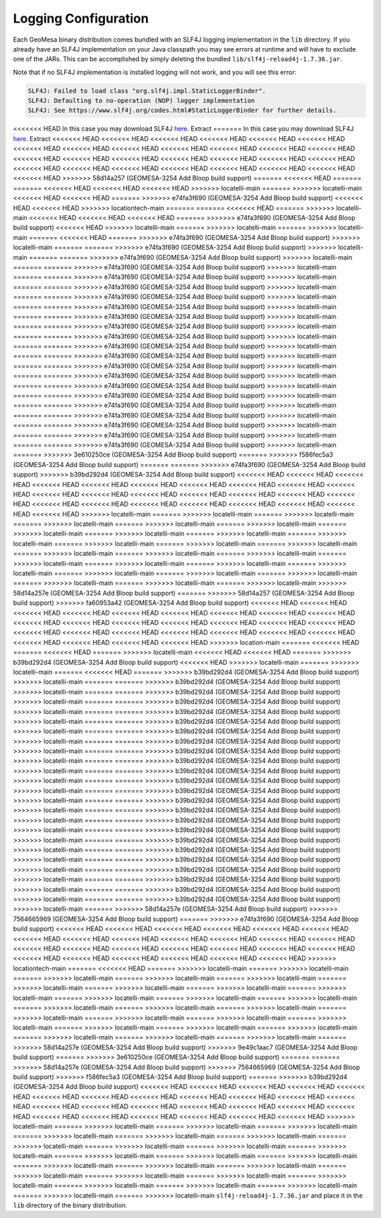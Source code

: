 

.. _slf4j_configuration:

Logging Configuration
=====================

Each GeoMesa binary distribution comes bundled with an SLF4J logging implementation in the ``lib`` directory. If
you already have an SLF4J implementation on your Java classpath you may see errors at runtime and will have to
exclude one of the JARs. This can be accomplished by simply deleting the bundled ``lib/slf4j-reload4j-1.7.36.jar``.

Note that if no SLF4J implementation is installed logging will not work, and you will see this error:

.. code::

    SLF4J: Failed to load class "org.slf4j.impl.StaticLoggerBinder".
    SLF4J: Defaulting to no-operation (NOP) logger implementation
    SLF4J: See https://www.slf4j.org/codes.html#StaticLoggerBinder for further details.

<<<<<<< HEAD
In this case you may download SLF4J `here <https://www.slf4j.org/download.html>`__. Extract
=======
In this case you may download SLF4J `here <http://www.slf4j.org/download.html>`__. Extract
<<<<<<< HEAD
<<<<<<< HEAD
<<<<<<< HEAD
<<<<<<< HEAD
<<<<<<< HEAD
<<<<<<< HEAD
<<<<<<< HEAD
<<<<<<< HEAD
<<<<<<< HEAD
<<<<<<< HEAD
<<<<<<< HEAD
<<<<<<< HEAD
<<<<<<< HEAD
<<<<<<< HEAD
<<<<<<< HEAD
<<<<<<< HEAD
<<<<<<< HEAD
<<<<<<< HEAD
<<<<<<< HEAD
<<<<<<< HEAD
<<<<<<< HEAD
<<<<<<< HEAD
<<<<<<< HEAD
<<<<<<< HEAD
<<<<<<< HEAD
<<<<<<< HEAD
<<<<<<< HEAD
<<<<<<< HEAD
>>>>>>> 58d14a257 (GEOMESA-3254 Add Bloop build support)
=======
<<<<<<< HEAD
=======
=======
<<<<<<< HEAD
<<<<<<< HEAD
<<<<<<< HEAD
>>>>>>> locatelli-main
=======
>>>>>>> locatelli-main
<<<<<<< HEAD
<<<<<<< HEAD
=======
>>>>>>> e74fa3f690 (GEOMESA-3254 Add Bloop build support)
<<<<<<< HEAD
<<<<<<< HEAD
>>>>>>> locationtech-main
=======
=======
<<<<<<< HEAD
=======
>>>>>>> locatelli-main
<<<<<<< HEAD
<<<<<<< HEAD
<<<<<<< HEAD
=======
>>>>>>> e74fa3f690 (GEOMESA-3254 Add Bloop build support)
<<<<<<< HEAD
>>>>>>> locatelli-main
=======
>>>>>>> locatelli-main
=======
>>>>>>> locatelli-main
=======
<<<<<<< HEAD
=======
>>>>>>> e74fa3f690 (GEOMESA-3254 Add Bloop build support)
>>>>>>> locatelli-main
=======
=======
>>>>>>> e74fa3f690 (GEOMESA-3254 Add Bloop build support)
>>>>>>> locatelli-main
=======
=======
>>>>>>> e74fa3f690 (GEOMESA-3254 Add Bloop build support)
>>>>>>> locatelli-main
=======
=======
>>>>>>> e74fa3f690 (GEOMESA-3254 Add Bloop build support)
>>>>>>> locatelli-main
=======
=======
>>>>>>> e74fa3f690 (GEOMESA-3254 Add Bloop build support)
>>>>>>> locatelli-main
=======
=======
>>>>>>> e74fa3f690 (GEOMESA-3254 Add Bloop build support)
>>>>>>> locatelli-main
=======
=======
>>>>>>> e74fa3f690 (GEOMESA-3254 Add Bloop build support)
>>>>>>> locatelli-main
=======
=======
>>>>>>> e74fa3f690 (GEOMESA-3254 Add Bloop build support)
>>>>>>> locatelli-main
=======
=======
>>>>>>> e74fa3f690 (GEOMESA-3254 Add Bloop build support)
>>>>>>> locatelli-main
=======
=======
>>>>>>> e74fa3f690 (GEOMESA-3254 Add Bloop build support)
>>>>>>> locatelli-main
=======
=======
>>>>>>> e74fa3f690 (GEOMESA-3254 Add Bloop build support)
>>>>>>> locatelli-main
=======
=======
>>>>>>> e74fa3f690 (GEOMESA-3254 Add Bloop build support)
>>>>>>> locatelli-main
=======
=======
>>>>>>> e74fa3f690 (GEOMESA-3254 Add Bloop build support)
>>>>>>> locatelli-main
=======
=======
>>>>>>> e74fa3f690 (GEOMESA-3254 Add Bloop build support)
>>>>>>> locatelli-main
=======
=======
>>>>>>> e74fa3f690 (GEOMESA-3254 Add Bloop build support)
>>>>>>> locatelli-main
=======
=======
>>>>>>> e74fa3f690 (GEOMESA-3254 Add Bloop build support)
>>>>>>> locatelli-main
=======
=======
>>>>>>> e74fa3f690 (GEOMESA-3254 Add Bloop build support)
>>>>>>> locatelli-main
=======
=======
>>>>>>> e74fa3f690 (GEOMESA-3254 Add Bloop build support)
>>>>>>> locatelli-main
=======
=======
>>>>>>> e74fa3f690 (GEOMESA-3254 Add Bloop build support)
>>>>>>> locatelli-main
=======
=======
>>>>>>> e74fa3f690 (GEOMESA-3254 Add Bloop build support)
>>>>>>> locatelli-main
=======
=======
>>>>>>> e74fa3f690 (GEOMESA-3254 Add Bloop build support)
>>>>>>> locatelli-main
=======
=======
>>>>>>> e74fa3f690 (GEOMESA-3254 Add Bloop build support)
>>>>>>> locatelli-main
=======
>>>>>>> 3e610250ce (GEOMESA-3254 Add Bloop build support)
=======
>>>>>>> f586fec5a3 (GEOMESA-3254 Add Bloop build support)
=======
=======
>>>>>>> e74fa3f690 (GEOMESA-3254 Add Bloop build support)
>>>>>>> b39bd292d4 (GEOMESA-3254 Add Bloop build support)
<<<<<<< HEAD
<<<<<<< HEAD
<<<<<<< HEAD
<<<<<<< HEAD
<<<<<<< HEAD
<<<<<<< HEAD
<<<<<<< HEAD
<<<<<<< HEAD
<<<<<<< HEAD
<<<<<<< HEAD
<<<<<<< HEAD
<<<<<<< HEAD
<<<<<<< HEAD
<<<<<<< HEAD
<<<<<<< HEAD
<<<<<<< HEAD
<<<<<<< HEAD
<<<<<<< HEAD
<<<<<<< HEAD
<<<<<<< HEAD
<<<<<<< HEAD
<<<<<<< HEAD
<<<<<<< HEAD
<<<<<<< HEAD
<<<<<<< HEAD
>>>>>>> locatelli-main
=======
>>>>>>> locatelli-main
=======
>>>>>>> locatelli-main
=======
>>>>>>> locatelli-main
=======
>>>>>>> locatelli-main
=======
>>>>>>> locatelli-main
=======
>>>>>>> locatelli-main
=======
>>>>>>> locatelli-main
=======
>>>>>>> locatelli-main
=======
>>>>>>> locatelli-main
=======
>>>>>>> locatelli-main
=======
>>>>>>> locatelli-main
=======
>>>>>>> locatelli-main
=======
>>>>>>> locatelli-main
=======
>>>>>>> locatelli-main
=======
>>>>>>> locatelli-main
=======
>>>>>>> locatelli-main
=======
>>>>>>> locatelli-main
=======
>>>>>>> locatelli-main
=======
>>>>>>> locatelli-main
=======
>>>>>>> locatelli-main
=======
>>>>>>> locatelli-main
=======
>>>>>>> locatelli-main
=======
>>>>>>> locatelli-main
=======
>>>>>>> locatelli-main
=======
>>>>>>> locatelli-main
>>>>>>> 58d14a257e (GEOMESA-3254 Add Bloop build support)
=======
>>>>>>> 58d14a257 (GEOMESA-3254 Add Bloop build support)
>>>>>>> fa60953a42 (GEOMESA-3254 Add Bloop build support)
<<<<<<< HEAD
<<<<<<< HEAD
<<<<<<< HEAD
<<<<<<< HEAD
<<<<<<< HEAD
<<<<<<< HEAD
<<<<<<< HEAD
<<<<<<< HEAD
<<<<<<< HEAD
<<<<<<< HEAD
<<<<<<< HEAD
<<<<<<< HEAD
<<<<<<< HEAD
<<<<<<< HEAD
<<<<<<< HEAD
<<<<<<< HEAD
<<<<<<< HEAD
<<<<<<< HEAD
<<<<<<< HEAD
<<<<<<< HEAD
<<<<<<< HEAD
<<<<<<< HEAD
<<<<<<< HEAD
<<<<<<< HEAD
<<<<<<< HEAD
<<<<<<< HEAD
<<<<<<< HEAD
>>>>>>> location-main
=======
<<<<<<< HEAD
=======
<<<<<<< HEAD
=======
>>>>>>> locatelli-main
<<<<<<< HEAD
<<<<<<< HEAD
=======
>>>>>>> b39bd292d4 (GEOMESA-3254 Add Bloop build support)
<<<<<<< HEAD
>>>>>>> locatelli-main
=======
>>>>>>> locatelli-main
=======
<<<<<<< HEAD
=======
>>>>>>> b39bd292d4 (GEOMESA-3254 Add Bloop build support)
>>>>>>> locatelli-main
=======
=======
>>>>>>> b39bd292d4 (GEOMESA-3254 Add Bloop build support)
>>>>>>> locatelli-main
=======
=======
>>>>>>> b39bd292d4 (GEOMESA-3254 Add Bloop build support)
>>>>>>> locatelli-main
=======
=======
>>>>>>> b39bd292d4 (GEOMESA-3254 Add Bloop build support)
>>>>>>> locatelli-main
=======
=======
>>>>>>> b39bd292d4 (GEOMESA-3254 Add Bloop build support)
>>>>>>> locatelli-main
=======
=======
>>>>>>> b39bd292d4 (GEOMESA-3254 Add Bloop build support)
>>>>>>> locatelli-main
=======
=======
>>>>>>> b39bd292d4 (GEOMESA-3254 Add Bloop build support)
>>>>>>> locatelli-main
=======
=======
>>>>>>> b39bd292d4 (GEOMESA-3254 Add Bloop build support)
>>>>>>> locatelli-main
=======
=======
>>>>>>> b39bd292d4 (GEOMESA-3254 Add Bloop build support)
>>>>>>> locatelli-main
=======
=======
>>>>>>> b39bd292d4 (GEOMESA-3254 Add Bloop build support)
>>>>>>> locatelli-main
=======
=======
>>>>>>> b39bd292d4 (GEOMESA-3254 Add Bloop build support)
>>>>>>> locatelli-main
=======
=======
>>>>>>> b39bd292d4 (GEOMESA-3254 Add Bloop build support)
>>>>>>> locatelli-main
=======
=======
>>>>>>> b39bd292d4 (GEOMESA-3254 Add Bloop build support)
>>>>>>> locatelli-main
=======
=======
>>>>>>> b39bd292d4 (GEOMESA-3254 Add Bloop build support)
>>>>>>> locatelli-main
=======
=======
>>>>>>> b39bd292d4 (GEOMESA-3254 Add Bloop build support)
>>>>>>> locatelli-main
=======
=======
>>>>>>> b39bd292d4 (GEOMESA-3254 Add Bloop build support)
>>>>>>> locatelli-main
=======
=======
>>>>>>> b39bd292d4 (GEOMESA-3254 Add Bloop build support)
>>>>>>> locatelli-main
=======
=======
>>>>>>> b39bd292d4 (GEOMESA-3254 Add Bloop build support)
>>>>>>> locatelli-main
=======
=======
>>>>>>> b39bd292d4 (GEOMESA-3254 Add Bloop build support)
>>>>>>> locatelli-main
=======
=======
>>>>>>> b39bd292d4 (GEOMESA-3254 Add Bloop build support)
>>>>>>> locatelli-main
=======
=======
>>>>>>> b39bd292d4 (GEOMESA-3254 Add Bloop build support)
>>>>>>> locatelli-main
=======
=======
>>>>>>> b39bd292d4 (GEOMESA-3254 Add Bloop build support)
>>>>>>> locatelli-main
=======
=======
>>>>>>> b39bd292d4 (GEOMESA-3254 Add Bloop build support)
>>>>>>> locatelli-main
=======
=======
>>>>>>> b39bd292d4 (GEOMESA-3254 Add Bloop build support)
>>>>>>> locatelli-main
=======
>>>>>>> 58d14a257e (GEOMESA-3254 Add Bloop build support)
>>>>>>> 7564665969 (GEOMESA-3254 Add Bloop build support)
=======
>>>>>>> e74fa3f690 (GEOMESA-3254 Add Bloop build support)
<<<<<<< HEAD
<<<<<<< HEAD
<<<<<<< HEAD
<<<<<<< HEAD
<<<<<<< HEAD
<<<<<<< HEAD
<<<<<<< HEAD
<<<<<<< HEAD
<<<<<<< HEAD
<<<<<<< HEAD
<<<<<<< HEAD
<<<<<<< HEAD
<<<<<<< HEAD
<<<<<<< HEAD
<<<<<<< HEAD
<<<<<<< HEAD
<<<<<<< HEAD
<<<<<<< HEAD
<<<<<<< HEAD
<<<<<<< HEAD
<<<<<<< HEAD
<<<<<<< HEAD
<<<<<<< HEAD
<<<<<<< HEAD
<<<<<<< HEAD
<<<<<<< HEAD
>>>>>>> locationtech-main
=======
<<<<<<< HEAD
=======
>>>>>>> locatelli-main
=======
>>>>>>> locatelli-main
=======
>>>>>>> locatelli-main
=======
>>>>>>> locatelli-main
=======
>>>>>>> locatelli-main
=======
>>>>>>> locatelli-main
=======
>>>>>>> locatelli-main
=======
>>>>>>> locatelli-main
=======
>>>>>>> locatelli-main
=======
>>>>>>> locatelli-main
=======
>>>>>>> locatelli-main
=======
>>>>>>> locatelli-main
=======
>>>>>>> locatelli-main
=======
>>>>>>> locatelli-main
=======
>>>>>>> locatelli-main
=======
>>>>>>> locatelli-main
=======
>>>>>>> locatelli-main
=======
>>>>>>> locatelli-main
=======
>>>>>>> locatelli-main
=======
>>>>>>> locatelli-main
=======
>>>>>>> locatelli-main
=======
>>>>>>> locatelli-main
=======
>>>>>>> locatelli-main
=======
>>>>>>> locatelli-main
=======
>>>>>>> locatelli-main
=======
>>>>>>> 58d14a257e (GEOMESA-3254 Add Bloop build support)
>>>>>>> 9e49c1aac7 (GEOMESA-3254 Add Bloop build support)
=======
>>>>>>> 3e610250ce (GEOMESA-3254 Add Bloop build support)
=======
=======
>>>>>>> 58d14a257e (GEOMESA-3254 Add Bloop build support)
>>>>>>> 7564665969 (GEOMESA-3254 Add Bloop build support)
>>>>>>> f586fec5a3 (GEOMESA-3254 Add Bloop build support)
=======
>>>>>>> b39bd292d4 (GEOMESA-3254 Add Bloop build support)
<<<<<<< HEAD
<<<<<<< HEAD
<<<<<<< HEAD
<<<<<<< HEAD
<<<<<<< HEAD
<<<<<<< HEAD
<<<<<<< HEAD
<<<<<<< HEAD
<<<<<<< HEAD
<<<<<<< HEAD
<<<<<<< HEAD
<<<<<<< HEAD
<<<<<<< HEAD
<<<<<<< HEAD
<<<<<<< HEAD
<<<<<<< HEAD
<<<<<<< HEAD
<<<<<<< HEAD
<<<<<<< HEAD
<<<<<<< HEAD
<<<<<<< HEAD
<<<<<<< HEAD
<<<<<<< HEAD
<<<<<<< HEAD
<<<<<<< HEAD
>>>>>>> locatelli-main
=======
>>>>>>> locatelli-main
=======
>>>>>>> locatelli-main
=======
>>>>>>> locatelli-main
=======
>>>>>>> locatelli-main
=======
>>>>>>> locatelli-main
=======
>>>>>>> locatelli-main
=======
>>>>>>> locatelli-main
=======
>>>>>>> locatelli-main
=======
>>>>>>> locatelli-main
=======
>>>>>>> locatelli-main
=======
>>>>>>> locatelli-main
=======
>>>>>>> locatelli-main
=======
>>>>>>> locatelli-main
=======
>>>>>>> locatelli-main
=======
>>>>>>> locatelli-main
=======
>>>>>>> locatelli-main
=======
>>>>>>> locatelli-main
=======
>>>>>>> locatelli-main
=======
>>>>>>> locatelli-main
=======
>>>>>>> locatelli-main
=======
>>>>>>> locatelli-main
=======
>>>>>>> locatelli-main
=======
>>>>>>> locatelli-main
=======
>>>>>>> locatelli-main
=======
>>>>>>> locatelli-main
``slf4j-reload4j-1.7.36.jar`` and place it in the ``lib`` directory of the binary distribution.
